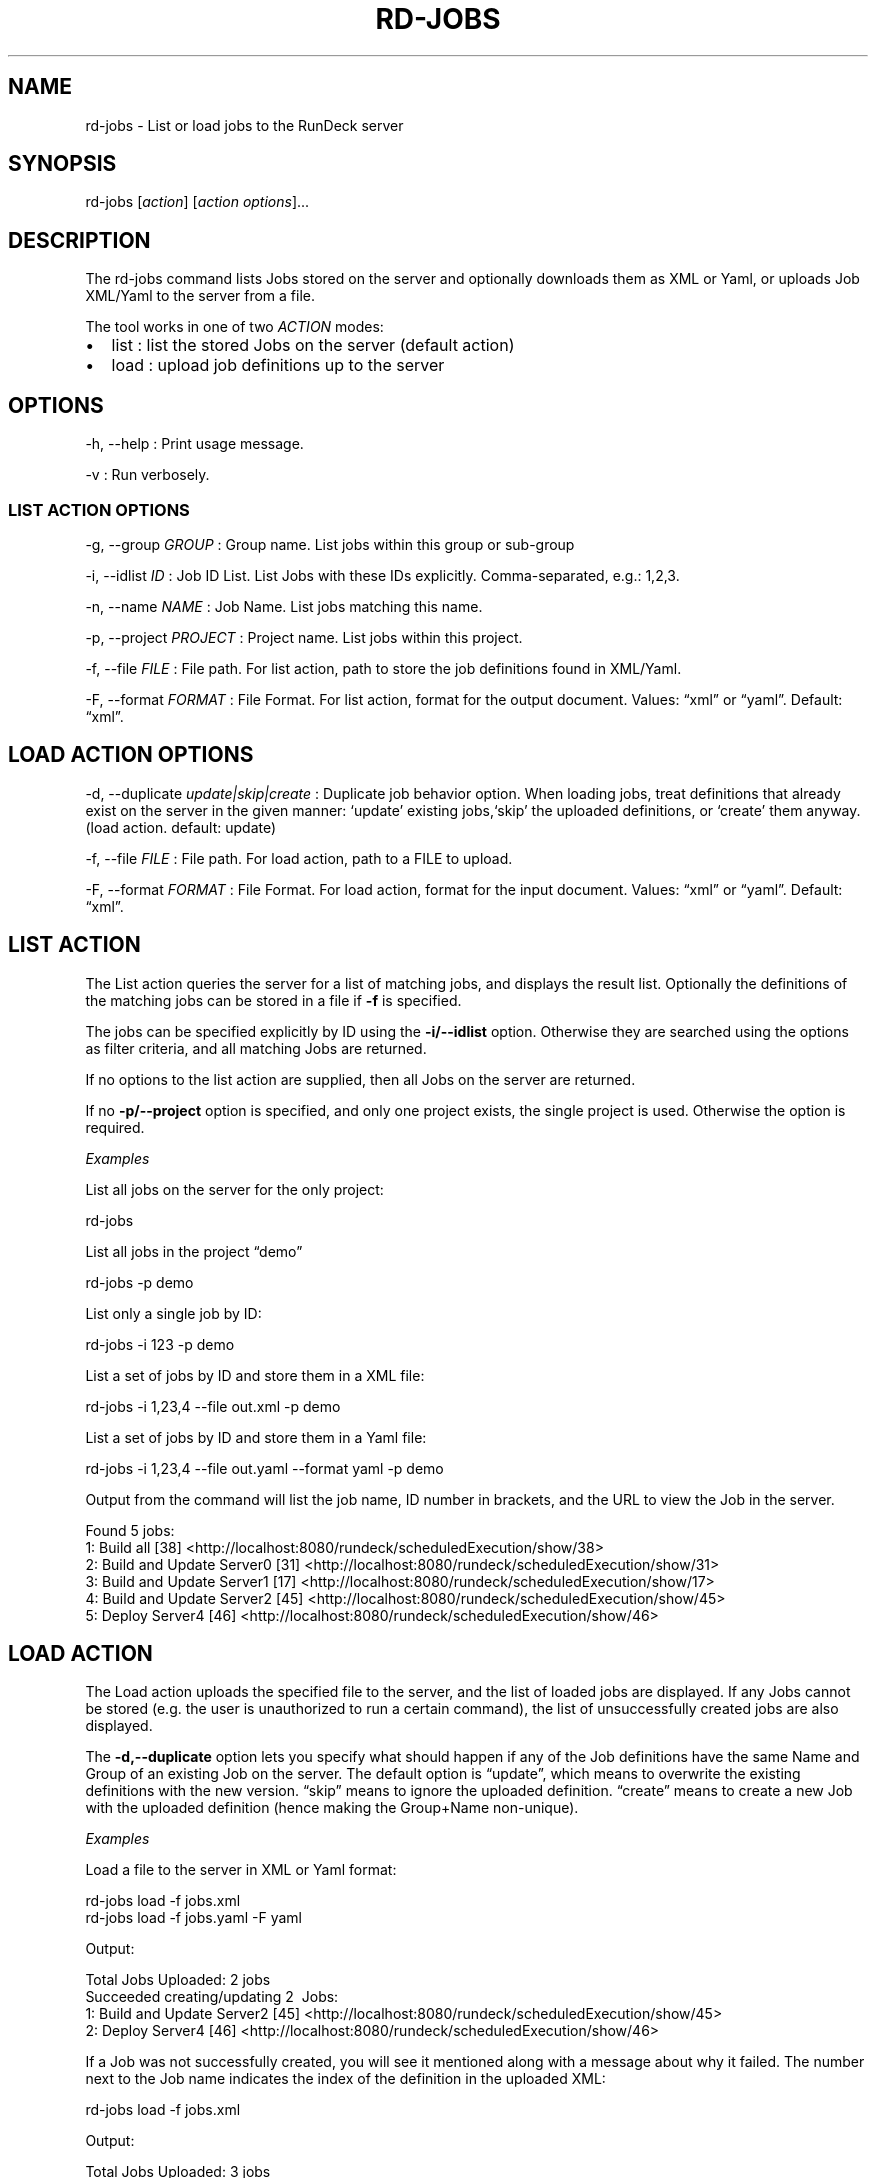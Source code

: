 .TH RD-JOBS 1 "November 20, 2010" "RunDeck User Manuals" "Version 1.4.0"
.SH NAME
.PP
rd-jobs - List or load jobs to the RunDeck server
.SH SYNOPSIS
.PP
rd-jobs [\f[I]action\f[]] [\f[I]action options\f[]]\&...
.SH DESCRIPTION
.PP
The rd-jobs command lists Jobs stored on the server and optionally
downloads them as XML or Yaml, or uploads Job XML/Yaml to the
server from a file.
.PP
The tool works in one of two \f[I]ACTION\f[] modes:
.IP \[bu] 2
list : list the stored Jobs on the server (default action)
.IP \[bu] 2
load : upload job definitions up to the server
.SH OPTIONS
.PP
-h, --help : Print usage message.
.PP
-v : Run verbosely.
.SS LIST ACTION OPTIONS
.PP
-g, --group \f[I]GROUP\f[] : Group name.
List jobs within this group or sub-group
.PP
-i, --idlist \f[I]ID\f[] : Job ID List.
List Jobs with these IDs explicitly.
Comma-separated, e.g.: 1,2,3.
.PP
-n, --name \f[I]NAME\f[] : Job Name.
List jobs matching this name.
.PP
-p, --project \f[I]PROJECT\f[] : Project name.
List jobs within this project.
.PP
-f, --file \f[I]FILE\f[] : File path.
For list action, path to store the job definitions found in
XML/Yaml.
.PP
-F, --format \f[I]FORMAT\f[] : File Format.
For list action, format for the output document.
Values: \[lq]xml\[rq] or \[lq]yaml\[rq].
Default: \[lq]xml\[rq].
.SH LOAD ACTION OPTIONS
.PP
-d, --duplicate \f[I]update|skip|create\f[] : Duplicate job
behavior option.
When loading jobs, treat definitions that already exist on the
server in the given manner: `update' existing jobs,`skip' the
uploaded definitions, or `create' them anyway.
(load action.
default: update)
.PP
-f, --file \f[I]FILE\f[] : File path.
For load action, path to a FILE to upload.
.PP
-F, --format \f[I]FORMAT\f[] : File Format.
For load action, format for the input document.
Values: \[lq]xml\[rq] or \[lq]yaml\[rq].
Default: \[lq]xml\[rq].
.SH LIST ACTION
.PP
The List action queries the server for a list of matching jobs, and
displays the result list.
Optionally the definitions of the matching jobs can be stored in a
file if \f[B]-f\f[] is specified.
.PP
The jobs can be specified explicitly by ID using the
\f[B]-i/--idlist\f[] option.
Otherwise they are searched using the options as filter criteria,
and all matching Jobs are returned.
.PP
If no options to the list action are supplied, then all Jobs on the
server are returned.
.PP
If no \f[B]-p/--project\f[] option is specified, and only one
project exists, the single project is used.
Otherwise the option is required.
.PP
\f[I]Examples\f[]
.PP
List all jobs on the server for the only project:
.PP
\f[CR]
      rd-jobs
\f[]
.PP
List all jobs in the project \[lq]demo\[rq]
.PP
\f[CR]
      rd-jobs\ -p\ demo
\f[]
.PP
List only a single job by ID:
.PP
\f[CR]
      rd-jobs\ -i\ 123\ -p\ demo
\f[]
.PP
List a set of jobs by ID and store them in a XML file:
.PP
\f[CR]
      rd-jobs\ -i\ 1,23,4\ --file\ out.xml\ -p\ demo
\f[]
.PP
List a set of jobs by ID and store them in a Yaml file:
.PP
\f[CR]
      rd-jobs\ -i\ 1,23,4\ --file\ out.yaml\ --format\ yaml\ -p\ demo
\f[]
.PP
Output from the command will list the job name, ID number in
brackets, and the URL to view the Job in the server.
.PP
\f[CR]
      Found\ 5\ jobs:
      \ \ \ 1:\ Build\ all\ [38]\ <http://localhost:8080/rundeck/scheduledExecution/show/38>
      \ \ \ 2:\ Build\ and\ Update\ Server0\ [31]\ <http://localhost:8080/rundeck/scheduledExecution/show/31>
      \ \ \ 3:\ Build\ and\ Update\ Server1\ [17]\ <http://localhost:8080/rundeck/scheduledExecution/show/17>
      \ \ \ 4:\ Build\ and\ Update\ Server2\ [45]\ <http://localhost:8080/rundeck/scheduledExecution/show/45>
      \ \ \ 5:\ Deploy\ Server4\ [46]\ <http://localhost:8080/rundeck/scheduledExecution/show/46>
\f[]
.SH LOAD ACTION
.PP
The Load action uploads the specified file to the server, and the
list of loaded jobs are displayed.
If any Jobs cannot be stored (e.g.
the user is unauthorized to run a certain command), the list of
unsuccessfully created jobs are also displayed.
.PP
The \f[B]-d,--duplicate\f[] option lets you specify what should
happen if any of the Job definitions have the same Name and Group
of an existing Job on the server.
The default option is \[lq]update\[rq], which means to overwrite
the existing definitions with the new version.
\[lq]skip\[rq] means to ignore the uploaded definition.
\[lq]create\[rq] means to create a new Job with the uploaded
definition (hence making the Group+Name non-unique).
.PP
\f[I]Examples\f[]
.PP
Load a file to the server in XML or Yaml format:
.PP
\f[CR]
      rd-jobs\ load\ -f\ jobs.xml
      rd-jobs\ load\ -f\ jobs.yaml\ -F\ yaml
\f[]
.PP
Output:
.PP
\f[CR]
      Total\ Jobs\ Uploaded:\ 2\ jobs
      Succeeded\ creating/updating\ 2\ \ Jobs:
      \ \ \ 1:\ Build\ and\ Update\ Server2\ [45]\ <http://localhost:8080/rundeck/scheduledExecution/show/45>
      \ \ \ 2:\ Deploy\ Server4\ [46]\ <http://localhost:8080/rundeck/scheduledExecution/show/46>
\f[]
.PP
If a Job was not successfully created, you will see it mentioned
along with a message about why it failed.
The number next to the Job name indicates the index of the
definition in the uploaded XML:
.PP
\f[CR]
      rd-jobs\ load\ -f\ jobs.xml
\f[]
.PP
Output:
.PP
\f[CR]
      Total\ Jobs\ Uploaded:\ 3\ jobs
      Failed\ to\ add\ 1\ Jobs:
      \ \ \ 3:\ Build\ Server1\ :\ Project\ was\ not\ found:\ north
      Project\ was\ not\ found:\ north
      Succeeded\ creating/updating\ 2\ \ Jobs:
      \ \ \ 1:\ Build\ and\ Update\ Server2\ [45]\ <http://localhost:8080/rundeck/scheduledExecution/show/45>
      \ \ \ 2:\ Deploy\ Server4\ [46]\ <http://localhost:8080/rundeck/scheduledExecution/show/46>
\f[]
.PP
If the -d skip is specified, then any jobs definitions that were
skipped will be listed:
.PP
\f[CR]
      rd-jobs\ load\ -f\ jobs.xml\ -d\ skip
\f[]
.PP
Output:
.PP
\f[CR]
      Total\ Jobs\ Uploaded:\ 2\ jobs
      Skipped\ 2\ Jobs:
      \ \ \ 1:\ Build\ and\ Update\ Server2\ [45]\ <http://localhost:8080/rundeck/scheduledExecution/show/45>
      \ \ \ 2:\ Deploy\ Server4\ [46]\ <http://localhost:8080/rundeck/scheduledExecution/show/46>
\f[]
.SH SEE ALSO
.PP
\f[B]run\f[] (1).
.PP
The RunDeck source code and all documentation may be downloaded
from <https://github.com/dtolabs/rundeck/>.
.SH AUTHORS
Greg Schueler; Alex Honor.

